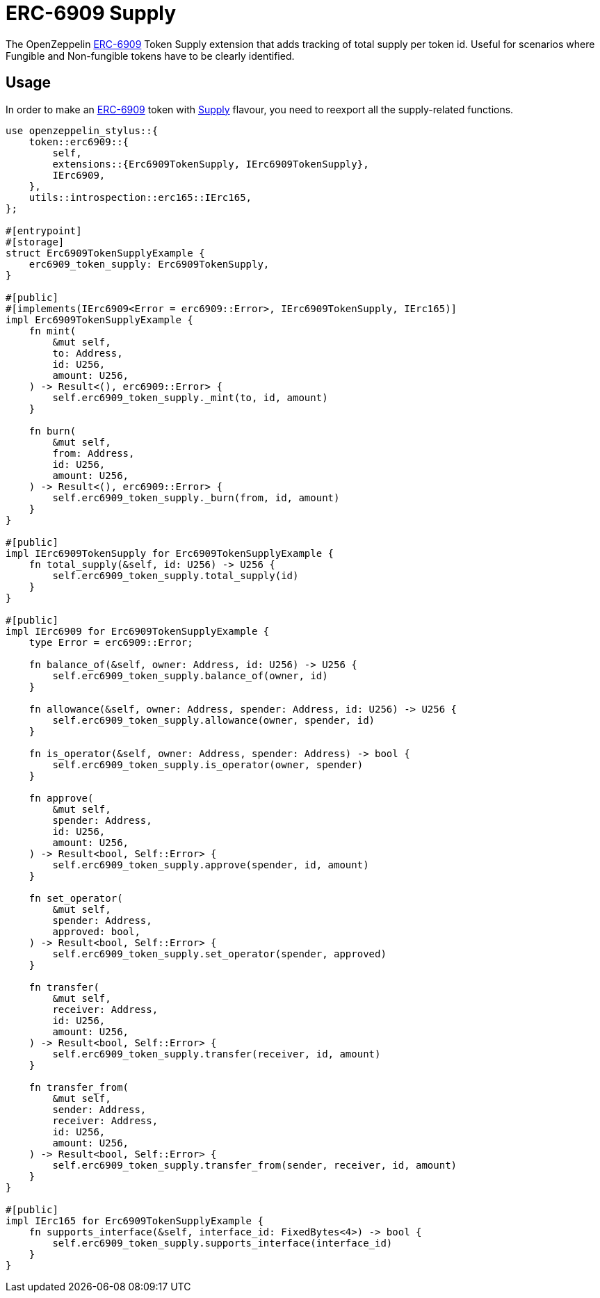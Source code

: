 = ERC-6909 Supply

The OpenZeppelin xref:erc6909.adoc[ERC-6909] Token Supply extension that adds tracking of total supply per token id.
Useful for scenarios where Fungible and Non-fungible tokens have to be clearly identified.

[[usage]]
== Usage

In order to make an xref:erc6909.adoc[ERC-6909] token with https://docs.rs/openzeppelin-stylus/0.3.0-alpha.1/openzeppelin_stylus/token/erc6909/extensions/supply/index.html[Supply] flavour,
you need to reexport all the supply-related functions.

[source,rust]
----
use openzeppelin_stylus::{
    token::erc6909::{
        self,
        extensions::{Erc6909TokenSupply, IErc6909TokenSupply},
        IErc6909,
    },
    utils::introspection::erc165::IErc165,
};

#[entrypoint]
#[storage]
struct Erc6909TokenSupplyExample {
    erc6909_token_supply: Erc6909TokenSupply,
}

#[public]
#[implements(IErc6909<Error = erc6909::Error>, IErc6909TokenSupply, IErc165)]
impl Erc6909TokenSupplyExample {
    fn mint(
        &mut self,
        to: Address,
        id: U256,
        amount: U256,
    ) -> Result<(), erc6909::Error> {
        self.erc6909_token_supply._mint(to, id, amount)
    }

    fn burn(
        &mut self,
        from: Address,
        id: U256,
        amount: U256,
    ) -> Result<(), erc6909::Error> {
        self.erc6909_token_supply._burn(from, id, amount)
    }
}

#[public]
impl IErc6909TokenSupply for Erc6909TokenSupplyExample {
    fn total_supply(&self, id: U256) -> U256 {
        self.erc6909_token_supply.total_supply(id)
    }
}

#[public]
impl IErc6909 for Erc6909TokenSupplyExample {
    type Error = erc6909::Error;

    fn balance_of(&self, owner: Address, id: U256) -> U256 {
        self.erc6909_token_supply.balance_of(owner, id)
    }

    fn allowance(&self, owner: Address, spender: Address, id: U256) -> U256 {
        self.erc6909_token_supply.allowance(owner, spender, id)
    }

    fn is_operator(&self, owner: Address, spender: Address) -> bool {
        self.erc6909_token_supply.is_operator(owner, spender)
    }

    fn approve(
        &mut self,
        spender: Address,
        id: U256,
        amount: U256,
    ) -> Result<bool, Self::Error> {
        self.erc6909_token_supply.approve(spender, id, amount)
    }

    fn set_operator(
        &mut self,
        spender: Address,
        approved: bool,
    ) -> Result<bool, Self::Error> {
        self.erc6909_token_supply.set_operator(spender, approved)
    }

    fn transfer(
        &mut self,
        receiver: Address,
        id: U256,
        amount: U256,
    ) -> Result<bool, Self::Error> {
        self.erc6909_token_supply.transfer(receiver, id, amount)
    }

    fn transfer_from(
        &mut self,
        sender: Address,
        receiver: Address,
        id: U256,
        amount: U256,
    ) -> Result<bool, Self::Error> {
        self.erc6909_token_supply.transfer_from(sender, receiver, id, amount)
    }
}

#[public]
impl IErc165 for Erc6909TokenSupplyExample {
    fn supports_interface(&self, interface_id: FixedBytes<4>) -> bool {
        self.erc6909_token_supply.supports_interface(interface_id)
    }
}
----
